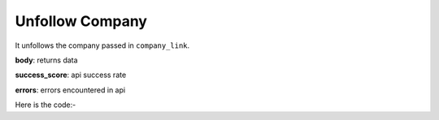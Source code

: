 **************************************************
Unfollow Company
**************************************************
It unfollows the company passed in ``company_link``.

**body**: returns data

**success_score**: api success rate

**errors**: errors encountered in api 

Here is the code:-

.. py:function:: linkedin.unfollow_company(company_link="https://www.linkedin.com/company/microsoft/")

   
   :param str company_link: company link which need to be unfollowed
   :return: {"body": {}, "success_score": "100", "errors": []}
   :rtype: dict
